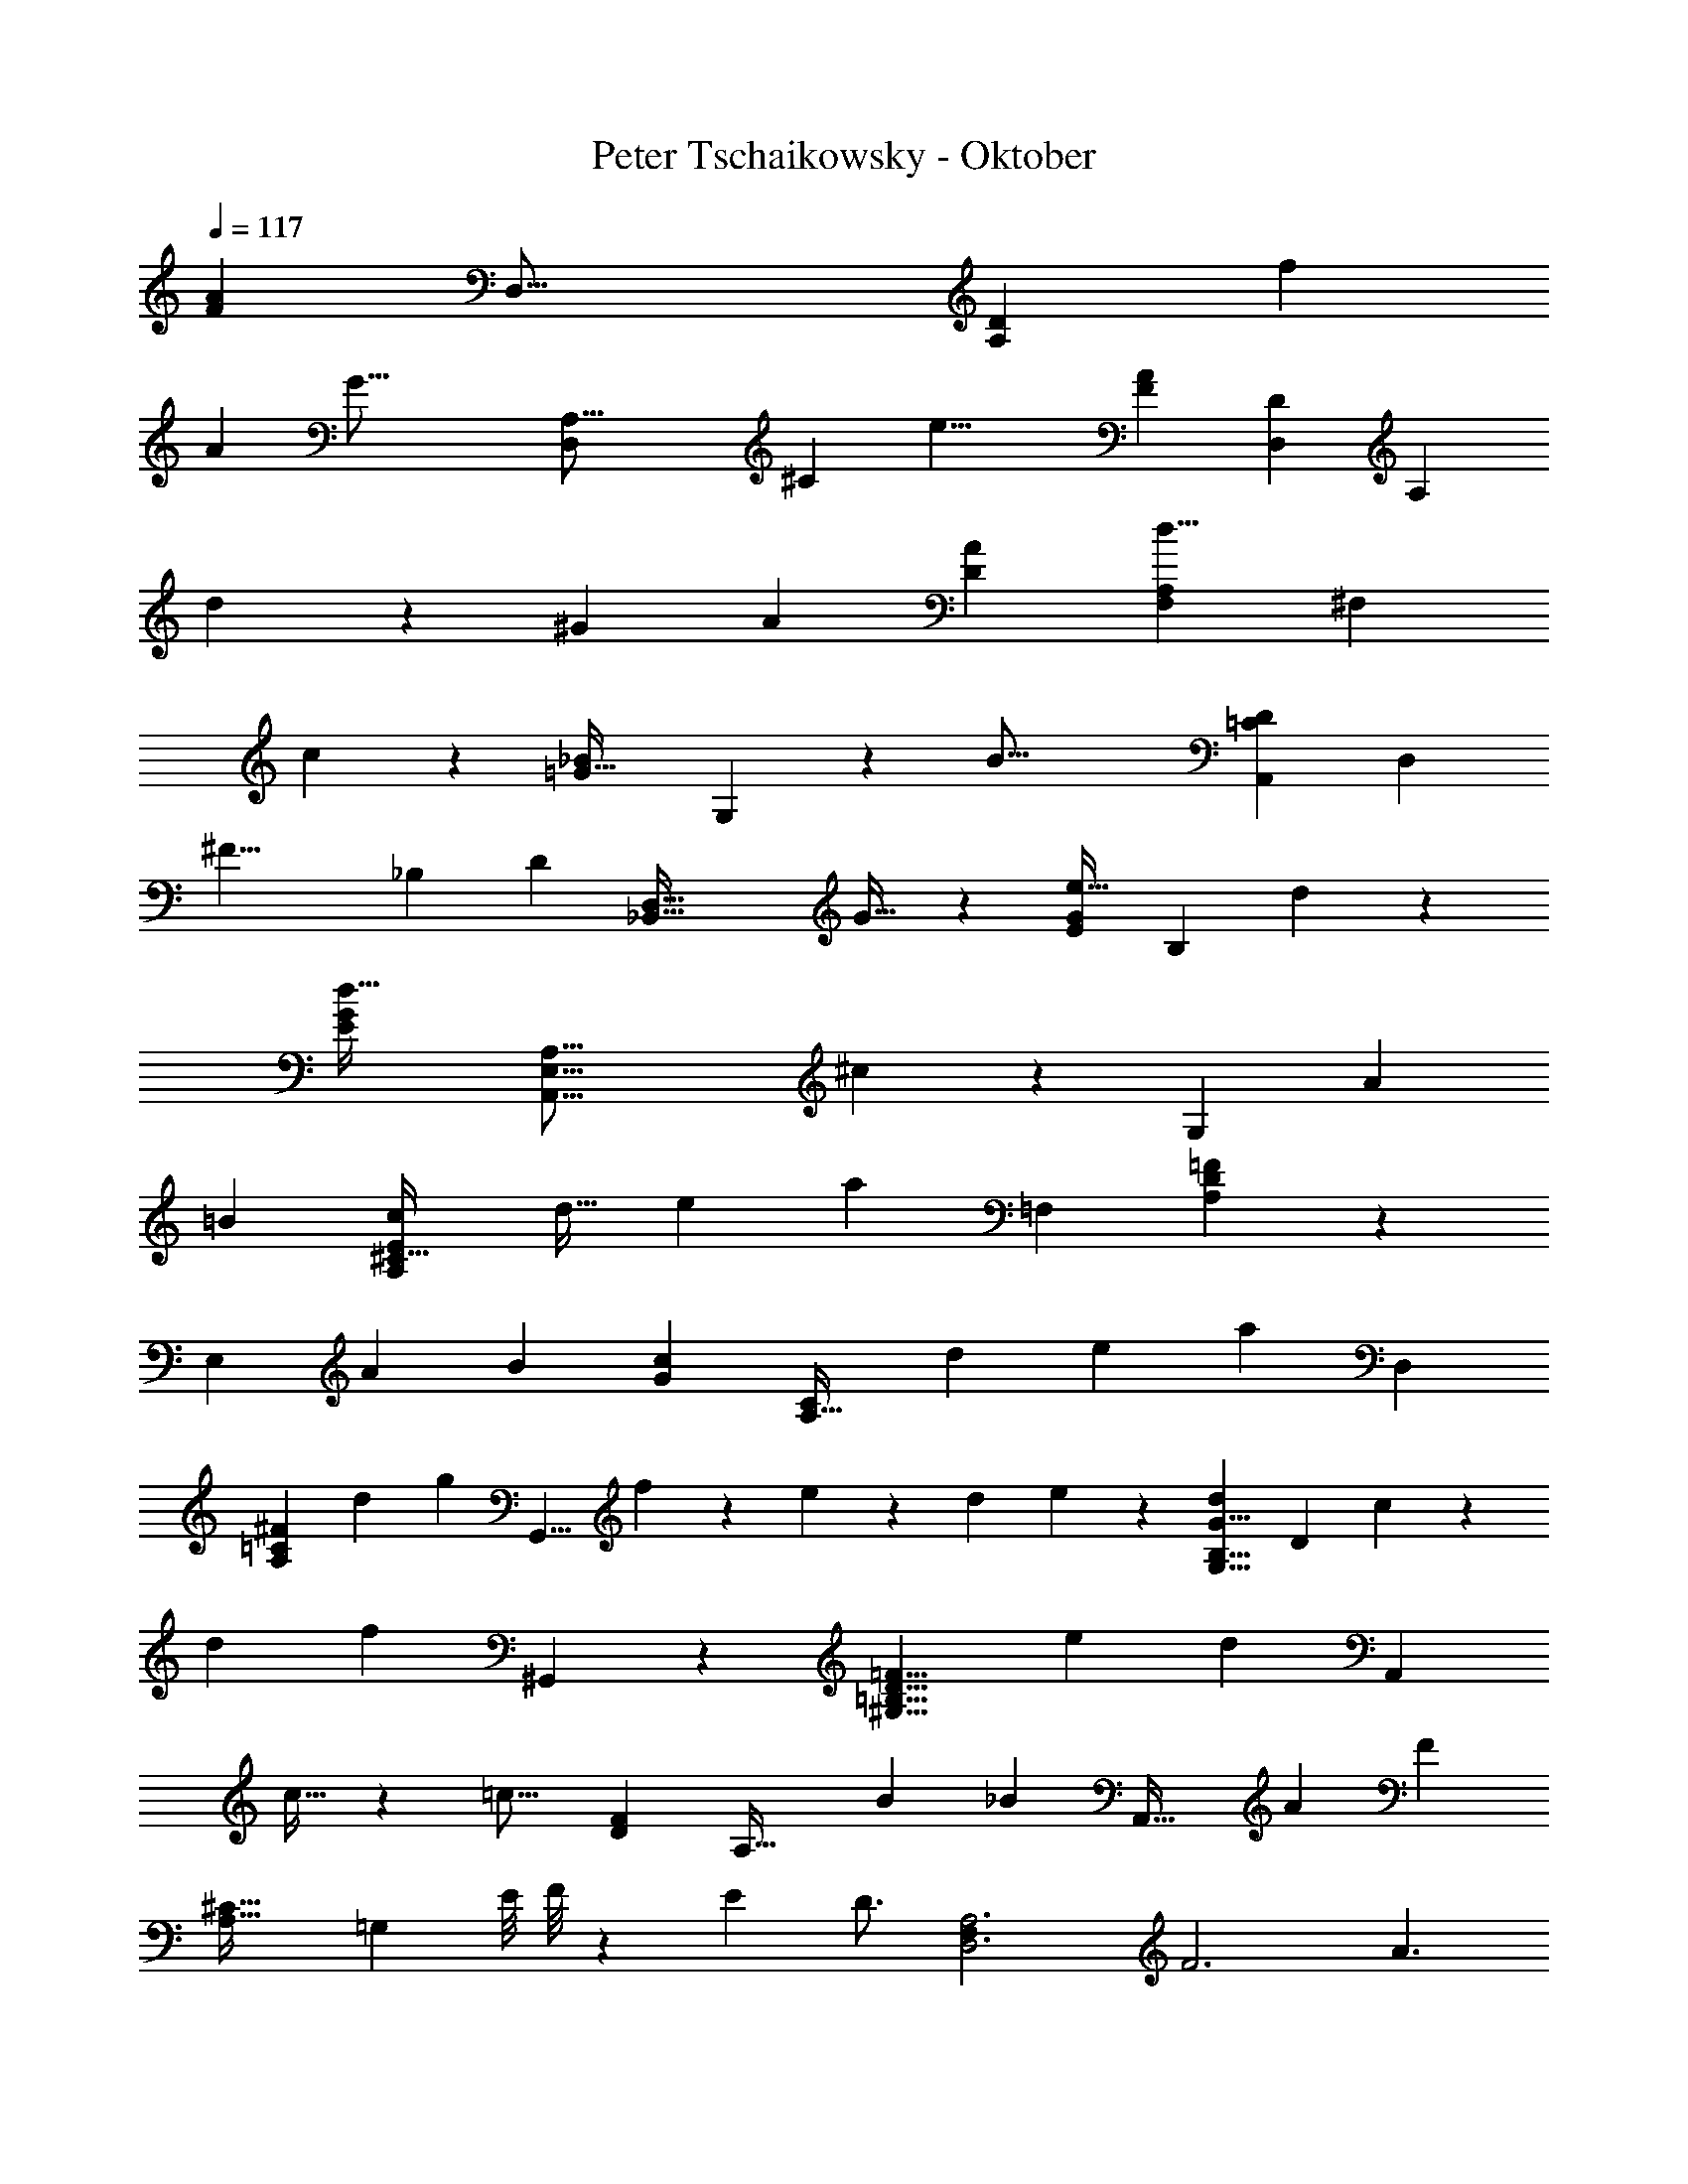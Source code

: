 X: 1
T: Peter Tschaikowsky - Oktober
Z: ABC Generated by Starbound Composer
L: 1/4
Q: 1/4=117
K: C
[z/120A89/28F89/28] [z/168D,51/16] [z179/112A,89/28D89/28] [z25/16f16/5] 
[z/56A16/5] [z/140G51/16] [z/160A,51/16D,16/5] [z51/32^C89/28] [z19/12e19/8] [z/96F19/12A19/12] [z/160D19/12D,19/12] [z31/40A,11/7] 
d19/24 z/84 [z11/14^G19/24] [z11/14A4/5] [z/28A89/28D43/9] [z11/7F,19/12d19/8A,89/28] [z111/140^F,8/5] 
c19/24 z/120 [z/120_B19/12=G51/32] G,19/12 z/120 [z109/70B51/16] [z/56=C16/5D16/5A,,16/5] [z13/8D,16/5] 
[z14/9^F19/8] [z/144_B,19/12] [z/112D11/7] [z109/140_B,,101/32D,101/32] G25/32 z5/431 [z/140e25/32E11/7G11/7] [z23/30B,19/12] d19/24 z/72 
[z/36d51/32G16/5E16/5] [z25/16E,51/16A,51/16A,,51/16] ^c45/28 z/112 [z73/140G,19/6] [z83/160A15/28] 
[z17/32=B15/28] [c15/28E19/12A,19/12^C51/32] [z18/35d17/32] [z8/15e15/28] [z/42a34/9] [z407/252=F,29/9] [D8/5=F8/5A,29/18] z/90 
[z11/21E,89/28] [z67/126A15/28] [z149/288B15/28] [z/96c15/28G8/5] [z43/84C19/12A,51/32] [z89/168d15/28] e13/24 [z/28a59/24] [z45/28D,59/18] 
[z137/168^F23/14=C23/14A,23/14] [z59/72d23/28] [z/72g15/28] [z61/120G,,13/8] f15/28 z2/249 e7/20 z/160 [z/10d/9] e/9 z/180 [z/84d15/28G13/8B,13/8G,13/8] [z73/140D45/28] c15/28 z/70 
[z15/28d11/20] [z/70f15/7] ^G,,19/12 z/105 [z15/28D13/8=B,13/8=F13/8^G,13/8] [z89/168e15/28] [z41/72d13/12] [z47/90A,,19/12] 
c17/32 z/478 [z11/21=c17/16] [z/56D8/5F8/5] [z29/56A,51/32] B15/28 [z121/224_B15/14] [z17/32A,,51/32] [z17/32A15/28] [z17/32F7/5] 
[z/112A,53/32^C53/32] [z6/7=G,23/14] [z17/140E/8] F/8 z/280 [z15/28E13/24] [z/126D3/4] [z55/36D,3A,3F,85/28] [z3/4F3] [z3/4A3/2] 
[z3/4A,55/18G,55/18] [z3/4=B37/24] [z11/14E23/10] [z107/140^c43/28] [z3/140F,3/2] [z185/252A,3/2] [z/63d43/28] D3/4 z/84 
[z3/4^G,25/32] [z3/4c47/32A,85/24] [z13/18D71/32^F,67/24] [z67/90=c3/4] _B3/4 [z/180A19/24] =C9/16 z/144 
[z7/72=G,,41/24] [z/9D,8/5] [G3/4_B,3/4] z/96 [z71/96D47/32] [z35/48B,71/24] [z59/80d47/32] [z89/120D,3C,3] [z3/4B3/2] 
[z3/4F,23/10] [z91/120A37/24] [z3/140B,,37/24] [z16/21D,49/32] [z/96G31/20] =G,3/4 z3/224 E7/9 z/126 [z73/126D7/12^G19/12] 
[z/9A,,16/9] [z5/48E,5/3] [z87/112D14/9] [z11/14A19/12] [z4/5^C51/32] E4/5 [z/140B,51/16] [z15/28=C19/6] [z71/140c15/28] 
d5/9 z/359 [z37/72e15/28=G59/28] [z19/36f15/28] [z19/36g15/28] [z/126c29/9] [z59/112A,103/32C29/9] [z17/32F15/28] E13/24 z/288 [z191/180G17/16] 
F11/20 [z/28F19/12] [z85/168A,63/20G,101/32] [z37/72A15/28] =B13/24 z/359 [z/90^c15/28] [z37/72E67/32] [z21/40d15/28] [z31/60e15/28] [z/84A77/24] [z89/168A,16/5=F,77/24] 
D15/28 z/168 [z15/28^C13/24] E17/16 z/557 [z23/70D15/28] G,,/5 z/97 [z/252=C19/12] [z115/224G,101/32D,101/32] E/3 z19/96 F/3 z19/96 
[G/3B,19/12] z19/96 A/3 z19/96 [z151/288_B21/20] [z19/36B,,19/12] [z19/36B15/28] [z67/126A17/16] [z/140A,19/12D19/12] [z37/70F,19/12] [z89/168^G17/32] 
[z13/24=G13/12] [z15/28A,,45/28] [z59/112^F17/32] [z17/32=F19/18] [z3/224G,29/18] [z29/56^C51/32] ^D17/32 [z87/160E13/8] [z/120A,/32F,111/32] [z/168D,,111/32] [z181/168A,,111/32] 
C7/12 [z67/56C6/5] =D3/5 z9/391 [z37/72B,,31/20] [z49/96G15/28] A/2 z/32 [B/2E31/20G,14/9=C14/9] 
=B15/28 [z85/168=c15/28] [z/120f17/16] [z37/35A,,19/12] e17/32 z/224 [z68/63e13/12A,29/18C13/8F13/8] [z19/36d13/24] 
[z/36d19/12] [z47/90G,,19/12] [z8/15E15/28] [z31/60F15/28] [z/140^F15/28] [z/56B,19/12c25/12] [z/2E11/7C11/7] [z29/56G15/28] [z15/28^G13/24] [z/63_B25/16] [z91/180F,,25/16] [z83/160c15/28] 
[z17/32=B15/28] [z19/18d17/16A19/12C19/12A,19/12=F51/32] c17/32 z4/303 [z21/40B,,14/9] [z29/56=G15/28] A/2 z/140 [z/60_B/2] [z/2C31/20G,14/9E14/9] 
[z25/48=B15/28] [z25/48c15/28] [z/168f17/16] [z67/63A,,19/12] [z47/90e17/32] [e13/12F29/18C13/8A,13/8] z/180 [z34/63d13/24] 
[z121/224d19/12G,,19/12] [z17/32E15/28] [z/2^D15/28] [z/32E15/28] [z/224A,11/7] [z/2G,19/12^c25/12] [z131/252F15/28] E13/24 z/359 [z/140_B25/16] [z127/252F,,25/16] [z37/72d15/28] 
c15/28 z/168 [z/84e19/18A51/32A,51/32] [z263/252=D19/12F,19/12] [z19/36d17/32] [z/36f19/12] [z47/90^C,,19/12] [z73/140G15/28] [z117/224^F15/28] [z/160G15/28] [z/140G,19/12e25/12] [z/2A,25/16E11/7] 
[z67/126A15/28] [z34/63G13/24] [z65/126B,,4/3d29/16] f13/24 z/72 [z/4e5/18] [z/12A,,11/3] [z/12E,115/32] [z/12A,99/28] [z/14E55/16] [z11/140G67/20] [z/10c59/18] [z21/8_b37/14] 
a11/20 z/80 [z17/32^F,,51/32] a17/32 ^g17/32 z/224 [z/168b15/14] [z127/120^F,29/18C29/18D29/18] a11/20 [z/160a15/28] [z49/96G,,11/7] 
[z25/48=g15/28] [z77/144^f15/28D15/28] [z/36=F15/28a15/14B,23/16] [z/2G,17/12] E15/28 z/168 [z/120g3/8] D5/14 z/105 C,3/16 z/335 [z/56C29/9G,29/9] [z21/40F19/12] [z37/70g17/32] [z89/168f17/32] 
[z/96a15/14] [z239/224E29/18] [z23/42g11/20] [z31/60g15/28=F,,11/7] [z21/40=f15/28] [z21/40e15/28C15/28] [z/60g15/14] [z25/48E15/28A,13/8=F,13/8] [z77/144D15/28] 
[f5/14^C5/14] z/252 B,,/5 z/120 [z89/168E19/12F,45/14B,45/14] [z37/70f17/32] [z21/40e17/32] [z/72g15/14] [z191/180D29/18] f11/20 [f15/28G,,11/7] 
[z85/168e15/28] [z89/168d15/28] [z/84f15/28] [z11/21B,51/32G,51/32D8/5] e15/28 d15/28 [z89/168E,,19/12] G15/28 z/168 [z19/36A17/32] 
[z47/90B15/28E,29/18D29/18G,29/18] [z8/15f15/28] e11/20 z/180 [z/252d15/28] [z115/224A,,14/9] [z117/224c15/28] [z73/140=c15/28] [z/120^c13/12] [z103/96A,13/8E,13/8E13/8] 
A5/9 z/144 [z123/224^F,,8/5] [z11/21a15/28] ^g17/32 z/478 [b15/14^F,29/18=C29/18D29/18] z2/315 [z77/144a11/20] [z/112a15/28] [z43/84G,,11/7] 
[z11/21=g15/28] [z67/126^f15/28D15/28] [z/252a15/14] [z/140B,10/7G,23/16] [z31/60F15/28] E15/28 z/168 [z/168g3/8] D5/14 z/84 C,3/16 z5/336 [z131/252F51/32C45/14G,29/9] [z19/36g17/32] f17/32 z/96 
[z17/16a15/14E29/18] g11/20 z/80 [z/2g15/28=F,,11/7] [z17/32=f15/28] [z17/32e15/28C15/28] [z/112g15/14] [z/84E15/28A,13/8] [z31/60=F,29/18] D15/28 z/315 
[z/252f5/14] ^C7/20 z/140 B,,/5 [z83/160E19/12F,45/14B,45/14] f17/32 e17/32 z/96 [z/120g15/14] [z191/180D29/18] [z157/288f11/20] [z/96f15/28] [z43/84G,,11/7] 
[z73/140e15/28] [z47/90d15/28] [z/36f15/28] [z19/36G,51/32B,51/32D45/28] [z47/90e15/28] d15/28 z2/249 [z17/32E,,19/12] [z21/40G17/32] [z37/70A15/28] 
[z/112B15/28] [z17/32G,29/18D13/8E,13/8] [z17/32f15/28] e11/20 [z/180d15/28] [z65/126A,,14/9] [z43/84c15/28] [z19/36=c15/28] [z/72^c13/12] [z17/16E13/8A,13/8E,13/8] 
A11/20 z/80 [z15/28G,,51/16B,51/16D16/5E,67/18] [z18/35G15/28] [z8/15^F15/28] [z16/15A15/14] G15/28 z/557 [z/144C19/24] [z/180G11/14] [z83/160A,,7/9A,11/14] 
[z17/32E,15/28] ^D,13/24 F,13/12 E,11/20 z/280 [z137/252D16/5B,16/5G,,16/5E,67/18] [z19/36G15/28] [z19/36F15/28] 
[z19/18A15/14] G15/28 z/168 [z/72G11/14C19/24] [z149/288A,7/9A,,11/14] [z117/224E,15/28] [z121/224D,13/24] F,13/12 z/96 
[z79/144E,11/20] A,19/18 G,11/20 z/180 D17/16 z/998 C/2 z/70 =F17/32 z/478 
[z11/21E17/32] D19/18 z/63 [z15/28C13/24] B,13/8 z3/280 [z59/35A,27/16] 
G,7/4 [z151/84F,9/5] E,19/12 z/84 
[z/112A89/28F89/28] [z129/80A,89/28D89/28=D,51/16] [z281/180f16/5] [z/72A16/5] [z/56G51/16C51/16D,16/5] [z45/28A,89/28] 
[z25/16e19/8] [z/112F11/7] [z/84A11/7] [z7/9D14/9A,11/7D,11/7] d7/9 z/252 ^G11/14 [z177/224A19/24] 
[F,19/12d19/8A19/6A,19/6D19/4] z/288 [z227/288^F,19/12] =c19/24 z2/269 [z/140B11/7=G19/12] G,11/7 z/1245 
[z113/72B51/16] [z/120=C16/5D16/5A,,16/5] [z97/60D,16/5] [z19/12^F19/8] 
[z11/14B,11/7D11/7D,101/32B,,101/32] G7/9 z/126 [z/84e11/14G11/7E11/7] [z65/84B,19/12] d19/24 z/834 [z/60d51/32G16/5E16/5] [z19/12A,51/16E,51/16A,,51/16] 
^c45/28 z/56 [z37/72G,19/6] [z149/288A15/28] [z117/224=B15/28] [z/112c15/28E51/32] [z41/80A,19/12^C19/12] [z83/160d15/28] 
e13/24 z13/514 [z363/224=F,29/9a34/9] [A,45/28=F45/28D29/18] z2/139 [z37/72E,19/6] 
[z25/48A15/28] [z25/48B15/28] [z11/21c15/28A,19/12C51/32G45/28] [z67/126d15/28] [z34/63e13/24] [z/63a49/20] [z233/144D,13/4] 
[z119/144A,23/14^F23/14=C23/14] [z73/90d23/28] [z/70g15/28] [z32/63G,,13/8] f15/28 z5/252 [z25/72e7/20] [z7/72d/9] e3/28 z/252 [z/96d15/28] [z3/224G13/8D13/8B,13/8] [z29/56G,45/28] [z17/32c15/28] 
d11/20 z/478 [z/96f19/9] ^G,,25/16 z/96 [z/120=F13/8D13/8] [z73/140^G,13/8=B,13/8] e15/28 z/252 [z143/252d13/12] [z73/140A,,11/7] 
[z47/90c15/28] [z19/36=c19/18] [z17/32A,19/12D51/32F51/32] [z83/160B15/28] [z39/70_B17/16] [z29/56A,,19/12] [z17/32A15/28] [z155/288F7/5] 
[z/180A,53/32^C53/32] [z17/20=G,23/14] E/8 z/280 [z17/140F/8] [z8/15E13/24] [z/42D7/9] [z85/56A,3D,3F,3] [z41/56F3] [z43/56A3/2] 
[z3/4G,55/18A,55/18] [z43/56=B37/24] [z65/84E23/10] [z16/21^c43/28] [z/112F,3/2] [z83/112A,3/2] [z/63d3/2] D3/4 z/180 
[z3/4^G,7/9] [z3/4c47/32A,85/24] [z51/70D20/9^F,14/5] [z31/42=c3/4] _B3/4 [z/84A19/24] =C9/16 z/112 
[z3/28=G,,17/10] [z3/28D,19/12] [z125/168G3/4_B,3/4] [z89/120D41/28] [z51/70B,53/18] [z31/42d47/32] [z61/84C,3D,3] [z3/4B3/2] 
[z3/4F,16/7] [z65/84A49/32] [z16/21D,3/2B,,43/28] [=G,3/4G37/24] z/112 E7/9 z/288 [D7/12^G19/12] z/288 
[z/9A,,16/9] [z/9E,5/3] [z7/9D14/9] [z7/9A19/12] [z17/21^C51/32] [z89/112E4/5] [z/144=C19/6] [z151/288B,101/32] [z17/32c15/28] 
[z17/32d13/24] [z151/288e15/28=G59/28] [z19/36f15/28] [z31/60g15/28] [z/90c29/9] [z67/126A,29/9C29/9] [z11/21F15/28] E13/24 z/168 G17/16 z/998 
F11/20 z/180 [z/96F19/12A,101/32] [z115/224G,22/7] [z67/126A15/28] [z34/63=B13/24] [z73/140^c15/28E25/12] [z18/35d15/28] e15/28 [z15/28A,16/5A77/24=F,77/24] 
[z131/252D15/28] [z49/90^C11/20] E19/18 z/90 [z/3D13/24] G,,/5 z/120 [z37/72=C11/7G,101/32D,101/32] E/3 z7/36 F/3 z17/84 
[G/3B,19/12] z59/305 A/3 z19/96 [z17/32_B21/20] [z29/56B,,19/12] B17/32 z/224 [z89/168A19/18] [z/168A,19/12D19/12] [z15/28F,19/12] ^G17/32 z/224 
[z131/252=G13/12] [z49/90A,,8/5] [z21/40^F17/32] [z17/32=F19/18] [z/96^C29/18] [z25/48G,51/32] ^D17/32 z/288 [z19/36E13/8] [z/36A,/32F,111/32] [z68/63A,,83/24D,,111/32] 
[z65/112C7/12] C6/5 z/187 =D7/12 z/42 [z19/36D25/8D,22/7G,22/7B,22/7] [z37/72E15/28] ^D/2 z/120 E/2 z3/140 
[z43/84F15/28] [z5/9E45/28] [z/90A,29/9F,29/9] [z47/45A,,45/14D,,29/9] C11/20 z/180 [z15/14C13/12] =D15/28 z/56 
[z21/40D87/28G,87/28B,87/28D,28/9] G/2 z/60 [z43/84A15/28] [z11/7B19/9] [z13/24D16/5A,16/5A,,77/24D,,77/24] [z61/120F15/28] 
[z8/15G15/28] A45/28 z/252 [z/180D,22/7] [z83/160D25/8G,22/7B,22/7] E/2 z/32 [z/2^D15/28] E/2 
F15/28 [z23/42E45/28] [z/96A,29/9F,29/9] [z235/224A,,77/24D,,77/24] C13/24 z/335 C13/12 z/144 [z47/90=D15/28] 
[z87/160D22/7E,22/7D,22/7] [z115/224G,7/12] [z29/56A,7/12] [z63/40B,19/9] [z11/20A,,89/28D,,89/28] [z/2F,7/12] 
[z17/32G,7/12] A,45/28 z/224 [z/140E,25/8D,25/8] [z31/60D28/9] [z43/84G,7/12] [z73/140A,7/12] [z71/45B,19/9] 
[z47/90A,,16/5D,,16/5] [z8/15F,7/12] [z11/21G,19/32] [z361/224A,43/16] [z173/160D81/20D,81/20F,73/18] 
B,13/24 z/478 [z243/224B,23/20] [z15/28A,13/24] [z181/168B,23/20] A,11/20 z/478 [z37/32B,5/4] 
A,9/14 z/140 [z629/140=C9/2] 
[z257/112B,67/24] A,12 
